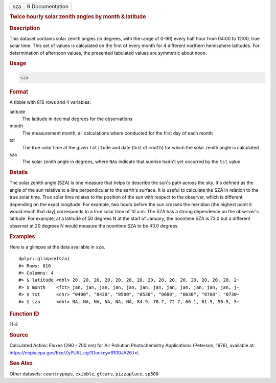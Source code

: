 .. container::

   === ===============
   sza R Documentation
   === ===============

   .. rubric:: Twice hourly solar zenith angles by month & latitude
      :name: sza

   .. rubric:: Description
      :name: description

   This dataset contains solar zenith angles (in degrees, with the range
   of 0-90) every half hour from 04:00 to 12:00, true solar time. This
   set of values is calculated on the first of every month for 4
   different northern hemisphere latitudes. For determination of
   afternoon values, the presented tabulated values are symmetric about
   noon.

   .. rubric:: Usage
      :name: usage

   .. code:: R

      sza

   .. rubric:: Format
      :name: format

   A tibble with 816 rows and 4 variables:

   latitude
      The latitude in decimal degrees for the observations

   month
      The measurement month; all calculations where conducted for the
      first day of each month

   tst
      The true solar time at the given ``latitude`` and date (first of
      ``month``) for which the solar zenith angle is calculated

   sza
      The solar zenith angle in degrees, where ``NA``\ s indicate that
      sunrise hadn't yet occurred by the ``tst`` value

   .. rubric:: Details
      :name: details

   The solar zenith angle (SZA) is one measure that helps to describe
   the sun's path across the sky. It's defined as the angle of the sun
   relative to a line perpendicular to the earth's surface. It is useful
   to calculate the SZA in relation to the true solar time. True solar
   time relates to the position of the sun with respect to the observer,
   which is different depending on the exact longitude. For example, two
   hours before the sun crosses the meridian (the highest point it would
   reach that day) corresponds to a true solar time of 10 a.m. The SZA
   has a strong dependence on the observer's latitude. For example, at a
   latitude of 50 degrees N at the start of January, the noontime SZA is
   73.0 but a different observer at 20 degrees N would measure the
   noontime SZA to be 43.0 degrees.

   .. rubric:: Examples
      :name: examples

   Here is a glimpse at the data available in ``sza``.

   .. container:: sourceCode r

      ::

         dplyr::glimpse(sza)
         #> Rows: 816
         #> Columns: 4
         #> $ latitude <dbl> 20, 20, 20, 20, 20, 20, 20, 20, 20, 20, 20, 20, 20, 20, 20, 2~
         #> $ month    <fct> jan, jan, jan, jan, jan, jan, jan, jan, jan, jan, jan, jan, j~
         #> $ tst      <chr> "0400", "0430", "0500", "0530", "0600", "0630", "0700", "0730~
         #> $ sza      <dbl> NA, NA, NA, NA, NA, NA, 84.9, 78.7, 72.7, 66.1, 61.5, 56.5, 5~

   .. rubric:: Function ID
      :name: function-id

   11-2

   .. rubric:: Source
      :name: source

   Calculated Actinic Fluxes (290 - 700 nm) for Air Pollution
   Photochemistry Applications (Peterson, 1976), available at:
   https://nepis.epa.gov/Exe/ZyPURL.cgi?Dockey=9100JA26.txt.

   .. rubric:: See Also
      :name: see-also

   Other datasets: ``countrypops``, ``exibble``, ``gtcars``,
   ``pizzaplace``, ``sp500``
